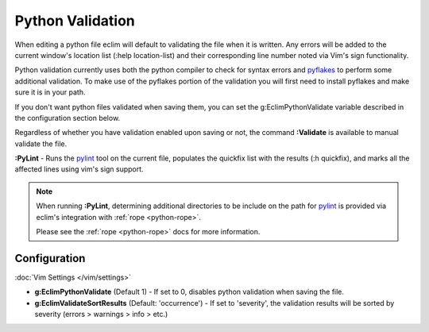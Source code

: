 .. Copyright (C) 2005 - 2012  Eric Van Dewoestine

   This program is free software: you can redistribute it and/or modify
   it under the terms of the GNU General Public License as published by
   the Free Software Foundation, either version 3 of the License, or
   (at your option) any later version.

   This program is distributed in the hope that it will be useful,
   but WITHOUT ANY WARRANTY; without even the implied warranty of
   MERCHANTABILITY or FITNESS FOR A PARTICULAR PURPOSE.  See the
   GNU General Public License for more details.

   You should have received a copy of the GNU General Public License
   along with this program.  If not, see <http://www.gnu.org/licenses/>.

Python Validation
=================

When editing a python file eclim will default to validating the file when it is
written.  Any errors will be added to the current window's location list (:help
location-list) and their corresponding line number noted via Vim's sign
functionality.

Python validation currently uses both the python compiler to check for syntax
errors and pyflakes_ to perform some additional validation.  To make use of the
pyflakes portion of the validation you will first need to install pyflakes and
make sure it is in your path.

If you don't want python files validated when saving them, you can set the
g:EclimPythonValidate variable described in the configuration section below.

.. _\:Validate_python:

Regardless of whether you have validation enabled upon saving or not, the
command **:Validate** is available to manual validate the file.

.. _\:PyLint:

**:PyLint** -
Runs the pylint_ tool on the current file, populates the quickfix list with the
results (:h quickfix), and marks all the affected lines using vim's sign
support.

.. note::

  When running **:PyLint**, determining additional directories to be include on
  the path for pylint_ is provided via eclim's integration with
  :ref:`rope <python-rope>`.

  Please see the :ref:`rope <python-rope>` docs for more information.


Configuration
-------------

:doc:`Vim Settings </vim/settings>`

.. _g\:EclimPythonValidate:

- **g:EclimPythonValidate** (Default 1) -
  If set to 0, disables python validation when saving the file.

- **g:EclimValidateSortResults** (Default: 'occurrence') -
  If set to 'severity', the validation results will be sorted by severity
  (errors > warnings > info > etc.)

.. _pyflakes: http://www.divmod.org/trac/wiki/DivmodPyflakes
.. _pylint: http://www.logilab.org/857
